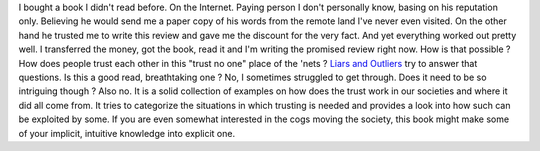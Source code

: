 I bought a book I didn't read before. On the Internet. Paying person I
don't personally know, basing on his reputation only. Believing he would
send me a paper copy of his words from the remote land I've never even
visited. On the other hand he trusted me to write this review and gave
me the discount for the very fact. And yet everything worked out pretty
well. I transferred the money, got the book, read it and I'm writing the
promised review right now. How is that possible ? How does people trust
each other in this "trust no one" place of the 'nets ? `Liars and
Outliers <http://www.amazon.com/gp/product/1118143302/ref=as_li_tf_tl?ie=UTF8&camp=1789&creative=9325&creativeASIN=1118143302&linkCode=as2&tag=cyplonet-20>`__
try to answer that questions. Is this a good read, breathtaking one ?
No, I sometimes struggled to get through. Does it need to be so
intriguing though ? Also no. It is a solid collection of examples on how
does the trust work in our societies and where it did all come from. It
tries to categorize the situations in which trusting is needed and
provides a look into how such can be exploited by some. If you are even
somewhat interested in the cogs moving the society, this book might make
some of your implicit, intuitive knowledge into explicit one.
